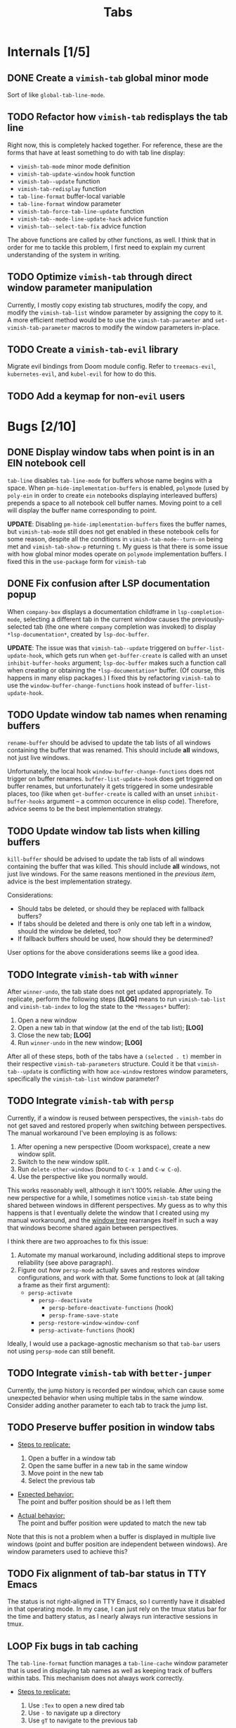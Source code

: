 #+title: Tabs

* Internals [1/5]
** DONE Create a =vimish-tab= global minor mode
Sort of like ~global-tab-line-mode~.

** TODO Refactor how =vimish-tab= redisplays the tab line
Right now, this is completely hacked together. For reference, these are the
forms that have at least something to do with tab line display:

- ~vimish-tab-mode~ minor mode definition
- ~vimish-tab-update-window~ hook function
- ~vimish-tab--update~ function
- ~vimish-tab-redisplay~ function
- ~tab-line-format~ buffer-local variable
- ~tab-line-format~ window parameter
- ~vimish-tab-force-tab-line-update~ function
- ~vimish-tab--mode-line-update-hack~ advice function
- ~vimish-tab--select-tab-fix~ advice function

The above functions are called by other functions, as well. I think that in
order for me to tackle this problem, I first need to explain my current
understanding of the system in writing.

** TODO Optimize =vimish-tab= through direct window parameter manipulation
Currently, I mostly copy existing tab structures, modify the copy, and modify
the ~vimish-tab-list~ window parameter by assigning the copy to it. A more
efficient method would be to use the ~vimish-tab-parameter~ and
~set-vimish-tab-parameter~ macros to modify the window parameters in-place.

** TODO Create a =vimish-tab-evil= library
Migrate evil bindings from Doom module config. Refer to =treemacs-evil=,
=kubernetes-evil=, and =kubel-evil= for how to do this.

** TODO Add a keymap for non-=evil= users
* Bugs [2/10]
** DONE Display window tabs when point is in an EIN notebook cell
=tab-line= disables ~tab-line-mode~ for buffers whose name begins with a space.
When ~pm-hide-implementation-buffers~ is enabled, =polymode= (used by =poly-ein=
in order to create =ein= notebooks displaying interleaved buffers) prepends a
space to all notebook cell buffer names. Moving point to a cell will display the
buffer name corresponding to point.

*UPDATE*: Disabling ~pm-hide-implementation-buffers~ fixes the buffer names, but
~vimish-tab-mode~ still does not get enabled in these notebook cells for some
reason, despite all the conditions in ~vimish-tab-mode--turn-on~ being met and
~vimish-tab-show-p~ returning ~t~. My guess is that there is some issue with how
global minor modes operate on =polymode= implementation buffers. I fixed this in
the ~use-package~ form for =vimish-tab=

** DONE Fix confusion after LSP documentation popup
When =company-box= displays a documentation childframe in
~lsp-completion-mode~, selecting a different tab in the current window causes
the previously-selected tab (the one where =company= completion was invoked) to
display ~*lsp-documentation*~, created by ~lsp-doc-buffer~.

*UPDATE*: The issue was that ~vimish-tab--update~ triggered on
~buffer-list-update-hook~, which gets run when ~get-buffer-create~ is called
with an unset ~inhibit-buffer-hooks~ argument; ~lsp-doc-buffer~ makes such a
function call when creating or obtaining the ~*lsp-documentation*~ buffer. (Of
course, this happens in many elisp packages.) I fixed this by refactoring
=vimish-tab= to use the ~window-buffer-change-functions~ hook instead of
~buffer-list-update-hook~.

** TODO Update window tab names when renaming buffers
~rename-buffer~ should be advised to update the tab lists of all windows
containing the buffer that was renamed. This should include *all* windows, not
just live windows.

Unfortunately, the local hook ~window-buffer-change-functions~ does not trigger
on buffer renames. ~buffer-list-update-hook~ does get triggered on buffer
renames, but unfortunately it gets triggered in some undesirable places, too
(like when ~get-buffer-create~ is called with an unset ~inhibit-buffer-hooks~
argument -- a common occurence in elisp code). Therefore, advice seems to be the
best implementation strategy.

** TODO Update window tab lists when killing buffers
~kill-buffer~ should be advised to update the tab lists of all windows
containing the buffer that was killed. This should include *all* windows, not
just live windows. For the same reasons mentioned in the [[*Update window tab names when renaming buffers][previous item]], advice
is the best implementation strategy.

Considerations:

- Should tabs be deleted, or should they be replaced with fallback buffers?
- If tabs should be deleted and there is only one tab left in a window, should
  the window be deleted, too?
- If fallback buffers should be used, how should they be determined?

User options for the above considerations seems like a good idea.

** TODO Integrate =vimish-tab= with =winner=
After ~winner-undo~, the tab state does not get updated appropriately. To
replicate, perform the following steps (*[LOG]* means to run ~vimish-tab-list~
and ~vimish-tab-index~ to log the state to the ~*Messages*~ buffer):

1. Open a new window
2. Open a new tab in that window (at the end of the tab list); *[LOG]*
3. Close the new tab; *[LOG]*
4. Run ~winner-undo~ in the new window; *[LOG]*

After all of these steps, both of the tabs have a ~(selected . t)~ member in
their respective ~vimish-tab-parameters~ structure. Could it be that
~vimish-tab--update~ is conflicting with how =ace-window= restores window
parameters, specifically the ~vimish-tab-list~ window parameter?

** TODO Integrate =vimish-tab= with =persp=
Currently, if a window is reused between perspectives, the =vimish-tabs= do not
get saved and restored properly when switching between perspectives. The manual
workaround I've been employing is as follows:

1. After opening a new perspective (Doom workspace), create a new window split.
2. Switch to the new window split.
3. Run ~delete-other-windows~ (bound to =C-x 1= and =C-w C-o=).
4. Use the perspective like you normally would.

This works reasonably well, although it isn't 100% reliable. After using the new
perspective for a while, I sometimes notice =vimish-tab= state being shared
between windows in different perspectives. My guess as to why this happens is
that I eventually delete the window that I created using my manual workaround,
and the [[info:elisp#Windows and Frames][window tree]] rearranges itself in such a way that windows become shared
again between perspectives.

I think there are two approaches to fix this issue:

1. Automate my manual workaround, including additional steps to improve
   reliability (see above paragraph).
2. Figure out /how/ =persp-mode= actually saves and restores window
   configurations, and work with that. Some functions to look at (all taking a
   frame as their first argument):
   - ~persp-activate~
     - ~persp--deactivate~
       - ~persp-before-deactivate-functions~ (hook)
       - ~persp-frame-save-state~
     - ~persp-restore-window-window-conf~
     - ~persp-activate-functions~ (hook)

Ideally, I would use a package-agnostic mechanism so that =tab-bar= users not
using =persp-mode= can still benefit.

** TODO Integrate =vimish-tab= with =better-jumper=
Currently, the jump history is recorded per window, which can cause some
unexpected behavior when using multiple tabs in the same window. Consider adding
another parameter to each tab to track the jump list.

** TODO Preserve buffer position in window tabs
- _Steps to replicate:_
  1. Open a buffer in a window tab
  2. Open the same buffer in a new tab in the same window
  3. Move point in the new tab
  4. Select the previous tab

- _Expected behavior:_ \\
  The point and buffer position should be as I left them

- _Actual behavior:_ \\
  The point and buffer position were updated to match the new tab

Note that this is not a problem when a buffer is displayed in multiple live
windows (point and buffer position are independent between windows). Are window
parameters used to achieve this?

** TODO Fix alignment of tab-bar status in TTY Emacs
The status is not right-aligned in TTY Emacs, so I currently have it disabled in
that operating mode. In my case, I can just rely on the tmux status bar for the
time and battery status, as I nearly always run interactive sessions in tmux.

** LOOP Fix bugs in tab caching
:LOGBOOK:
- Note taken on [2023-02-02 Thu 17:44] \\
  Recent bug fixes might have resolved this issue, as I can no longer replicate it.
:END:
The ~tab-line-format~ function manages a ~tab-line-cache~ window parameter that
is used in displaying tab names as well as keeping track of buffers within tabs.
This mechanism does not always work correctly.

- _Steps to replicate:_
  1. Use =:Tex= to open a new dired tab
  2. Use =-= to navigate up a directory
  3. Use =gT= to navigate to the previous tab

- _Expected behavior:_ \\
  The name of the new dired tab is that of the directory that I navigated up to.
  Switching between tabs does not affect tab names or buffer content.

- _Actual behavior:_ \\
  The name of the new dired tab goes back to the original directory. Switching
  back to the dired tab from the original tab takes me to the original
  directory.

  If I use =-= to navigate up a directory again, then switch to the original
  tab, the new dired tab shows the parent directory as the name. Switching back
  to the dired tab takes me to the parent directory. At this point, switching
  back and forth between tabs works as expected.

It seems to me that ~tab-line-format~ is only ever called when the mode line is
updated. Actually, all that ~tab-line-mode~ does is set the buffer-local
~tab-line-format~ variable to ~(:eval (tab-line-format))~, which is supposed to
handle the rest. That's a lot hinging on proper mode line updates!

* Features [2/15]
** DONE Bind =C-w C= (capital "C") to ~vimish-tab-close-window-function~
Users should have a mechanism to close windows at will, even when there is more
than one tab in that window.

** DONE Add =C-w gf= and =C-w gF= bindings for =ffap= behavior
** TODO Create ~display-buffer~ functions for opening buffers in =vimish-tab= tabs
Could have at least two different functions:

1. Open the buffer in a new tab of the current window.
2. If the buffer is assigned to a tab of a live window, display the buffer in
   that tab (make that tab current). At least two ambiguities could arise:
   - When multiple live windows have a tab for the buffer.
   - When a live window has multiple tabs for the buffer.

** TODO Add =ace-window= command to =treemacs= to open a file in a new window tab
This will require a new ~display-buffer~ function (see the previous item).

** TODO Add =ace-window= command to "move" the selected tab to another window
The implementation of this would probably be similar to that of the previous
item (might be able to share an underlying function).

** TODO Implement a command to select a tab in the current window using ~completing-read~
To account for cases where there are multiple tabs displaying the same buffer, I
should prepend the tab index to the buffer name. It would also be nice to show a
prevent of the buffer as part of the selection process.

** TODO Implement a command to select a tab in the current frame using ~completing-read~
This would be similar to the command for selecting a tab in the current window,
except it would also prepend the window number.

** TODO Implement a mechanism to dedicate a window to its current tabs
Essentially, I want a mechanism similar to [[info:elisp#Dedicated Windows][dedicated windows]] (although perhaps
implemented through other [[info:elisp#Window Parameters][window parameters]]) such that ~display-buffer~ will not
allow any buffers to be displayed in a specific window except for the buffers
currently assigned to one of its window tabs.

I would like to wrap this in a toggle function that I can then incorporate into
my private ~my/toggle-window-dedicated~ command (if ~vimish-tab-mode~ is
enabled, call the toggle function provided by =vimish-tab=, otherwise toggle
standard window dedication).

** TODO Implement standard Vim behavior for =gt=
A numeric prefix argument should give the tab number, not how many times to
repeat the command (like how =gT= works). There should be a user option to
override this behavior if desired.

** TODO Implement a mechanism to go to the last accessed tab page
Only need to keep track of the last-accessed tab, not the entire history of
which tabs were last accessed in a window.

- Implement as a tab alist entry if it helps with fontification
- Otherwise, just implement as a window parameter (start with this)

Vim has a command to jump to the previous tab, which is mapped to =g TAB=, =C-w
g TAB=, and =C-TAB=. Doom Emacs already has =C-TAB= mapped, so I would just like
to map this to the first two in my personal config.

** TODO Add an option to configure where new tabs are inserted
Refer to the option ~tab-bar-new-tab-to~ option for =tab-bar=.

** TODO Add an option to configure which tab gets selected after closing
Refer to the option ~tab-bar-close-tab-select~ option for =tab-bar=. Default to
~right~ to emulate Vim.

** TODO Add support for splits within tabs using atomic windows
For a true vim/tmux-like workflow, each vimish-tab should allow the window they
describe to be split, yet still be tracked within that tab.

- This should be possible via Emacs' atomic windows.
- The tab line should always appear above the topmost live window.
- A mode-line indicator can be used to help identify live windows belonging to
  an atomic window. (Maybe there is already such a feature or package?)
  - Alternatively, the mode-line can be shared between all windows in the atomic
    window group, appearing at the bottom of the parent window. This could be
    more difficult to achieve, because we can't rely on there being a window at
    the bottom of the window group that spans the full horizontal width of the
    parent window. The mode-line would need to somehow be independent of any
    "live" window; it would be attached to and appear at the bottom of the
    "internal" (and "valid") parent window. An option should be exposed to allow
    users to choose between mechanisms.

** TODO Provide full Vim emulation for ~count~ arguments in =evil-ex= commands
Some tab commands in Vim have ~count~ arguments that accept both numbers and
symbols. For example, the ~:tabnext~ command accepts ~+N~ and ~-N~ arguments
with ~N~ defaulting to 1, so a plus or minus sign can be provided on its own;
also, ~$~ symbolizes the index of the rightmost tab, and ~#~ symbolizes the
index of the last-accessed tab.

In order to implement such behavior, =vimish-tab= should define a new
interactive code via ~evil-define-interactive-code~; refer to the =evil-types=
library for how to do this.

** TODO Show a line beneath the tab bar just like in modus-operandi theme
Can do this in private config for now, but this is useful enough to warrant
inclusion in the Doom module.

*UPDATES*:

- The modus themes achieve this by setting the ~box~ attribute for the ~tab-bar~
  face. In effect, a border appears around the /entire/ tab bar, but you can't
  really see the border on the sides or top due to contrast ratios of the modus
  themes. Unfortunately, this does not look good with other themes.

- In a response to [[https://www.reddit.com/r/emacs/comments/o2rmo4/how_to_add_border_between_tabbar_and_window/][this Reddit post]], one user reported that the ~tab-bar-border~
  variable didn't work for them (it doesn't seem to work for me, either).
  However, they found success by setting the ~internal-border-width~ frame
  parameter to 1

  #+begin_src emacs-lisp :tangle no
  (setq tab-bar-border 'internal-border-width)
  (set-frame-parameter nil 'internal-border-width 1)
  (custom-set-faces!
    '(border :inherit window-divider)
    '(internal-border :inherit window-divider))
  #+end_src

- For consistency, the ~window-divider~ (?) face should be inherited by whatever
  face is used to separate the tab bar from the rest of the frame.

* Uncategorized [0/2]
** TODO Make windows behave more like ~tmux~ panes
I would like for Emacs to obey the following precepts:

1. *Always* open buffers in the [[help:selected-window][selected-window]] (i.e. current window).
2. *Never* create, split, resize, move, or select windows automatically.

Override mechanisms should be in place for both precepts, but the ultimate goal
is that I never want to be surprised by the window layout. The [[info:elisp#Windows][windows section]]
in the elisp manual should contain information on how to implement all of this.

** TODO Implement overarching ~tmux~-like behavior
Additionally, I would like to implement the following behaviors:

1. Do not allow splits when the current window is maximized.
   - On second thought, this behavior could actually be pretty annoying.
   - It is not so annoying with ~tmux~ for a couple of reasons:
     * I can still perform ~vim~ window splits in a maximized pane.
     * I can move panes to a new ~tmux~ window and split from there.
   - Maybe a good middle ground would be to allow window splits in a maximized
     window, but to restore the previous window state (layout and buffers) when
     undoing maximization. Splits in the maximized window would be discarded.
     * This could be achieved by saving the window state when maximizing.
     * A stack data structure could be used for undoing maximization of a split
       window within an already-maximized window.

2. Enable persistent display of "status line" across the entire frame.
   - [-] Could use [[help:tab-bar-mode][tab-bar-mode]]. See also: [[info:emacs#Tab Bars][emacs#Tab Bars]].
     * [X] Should integrate with Doom workspaces.
       + [X] Doom configures =persp-mode= in a handy way that I don't want to
         reimplement (I've struggled with this in the past with vanilla Emacs).
       + [X] I would like to keep the order of workspaces and the order of tabs
         in sync with each other.
       + [ ] Could potentially propose a reimplementation of the =:ui tabs=
         module to use builtin tabs by default, with a new =+centaur= module
         flag to keep the current behavior.
   - [ ] The status line would display arbitrary global information.
     * [X] Could use [[help:tab-bar-format][tab-bar-format]] to specify what to display and how.
     * Do not want to clutter the modeline with global information.
       + Horizontal screen real estate is limited in the modeline, especially
         when the window is split to take up a fraction of the frame width.
     * Information should include:
       + [X] Doom "workspaces"
         - Could use [[help:tab-bar-tab-name-format-function][tab-bar-tab-name-format-function]].
         - I find it incredibly annoying to always have to press =SPC TAB TAB= in
           order to view my workspaces.
         - When juggling a lot of tasks, the constant display of ~tmux~ windows
           reminds me of the various contexts that I'm working with.
       + [-] Dynamic data
         - [X] Current date and time
         - [X] Battery indicator
         - [X] System load averages
         - [ ] Alerts from the OS and Emacs modes
   - Sometimes it would nice to hide the "status line", so the ability to toggle
     its display would be nice. This is what ~tmux~ does.
     * Could use [[help:toggle-frame-tab-bar][toggle-frame-tab-bar]].

3. Allow tabs within a given window, just like ~tmux~ panes displaying ~vim~ or
   nested ~tmux~ sessions.
   - [X] Could use [[help:tab-line-mode][tab-line-mode]].
   - [X] Would like to limit the available buffers when opening new tabs.
     * [X] Could use =persp-mode=.
     * Could use the [[info:elisp#Window History][window history]].
       + Could reimplement the ~:ls~ evil-ex command to use window history, as
         well. This would be closer to a vim/tmux workflow.

=tab-line= uses [[info:elisp#Window History][Window History]] to display buffers. You can manipulate the window
history in order to "move" tabs; you can probably use your abstraction of
"buffer groups" to move whole sets of tabs between popup windows.
